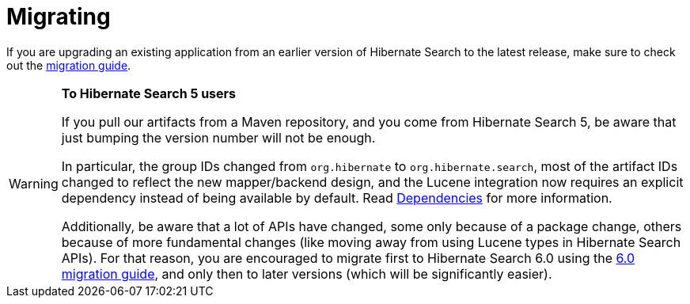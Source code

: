 // SPDX-License-Identifier: Apache-2.0
// Copyright Red Hat Inc. and Hibernate Authors
[[migrating]]
= [[getting-started-migrating]] Migrating

If you are upgrading an existing application from an earlier version of Hibernate Search to the latest release,
make sure to check out the http://hibernate.org/search/documentation/migrate/[migration guide].

[WARNING]
====
**To Hibernate Search 5 users**

If you pull our artifacts from a Maven repository, and you come from Hibernate Search 5,
be aware that just bumping the version number will not be enough.

In particular, the group IDs changed from `org.hibernate` to `org.hibernate.search`,
most of the artifact IDs changed to reflect the new mapper/backend design,
and the Lucene integration now requires an explicit dependency instead of being available by default.
Read xref:../getting-started/orm/index.adoc#mapper-orm-getting-started-dependencies[Dependencies] for more information.

Additionally, be aware that a lot of APIs have changed, some only because of a package change,
others because of more fundamental changes
(like moving away from using Lucene types in Hibernate Search APIs).
For that reason, you are encouraged to migrate first to Hibernate Search 6.0
using the https://docs.jboss.org/hibernate/search/6.0/migration/html_single/[6.0 migration guide],
and only then to later versions (which will be significantly easier).
====

